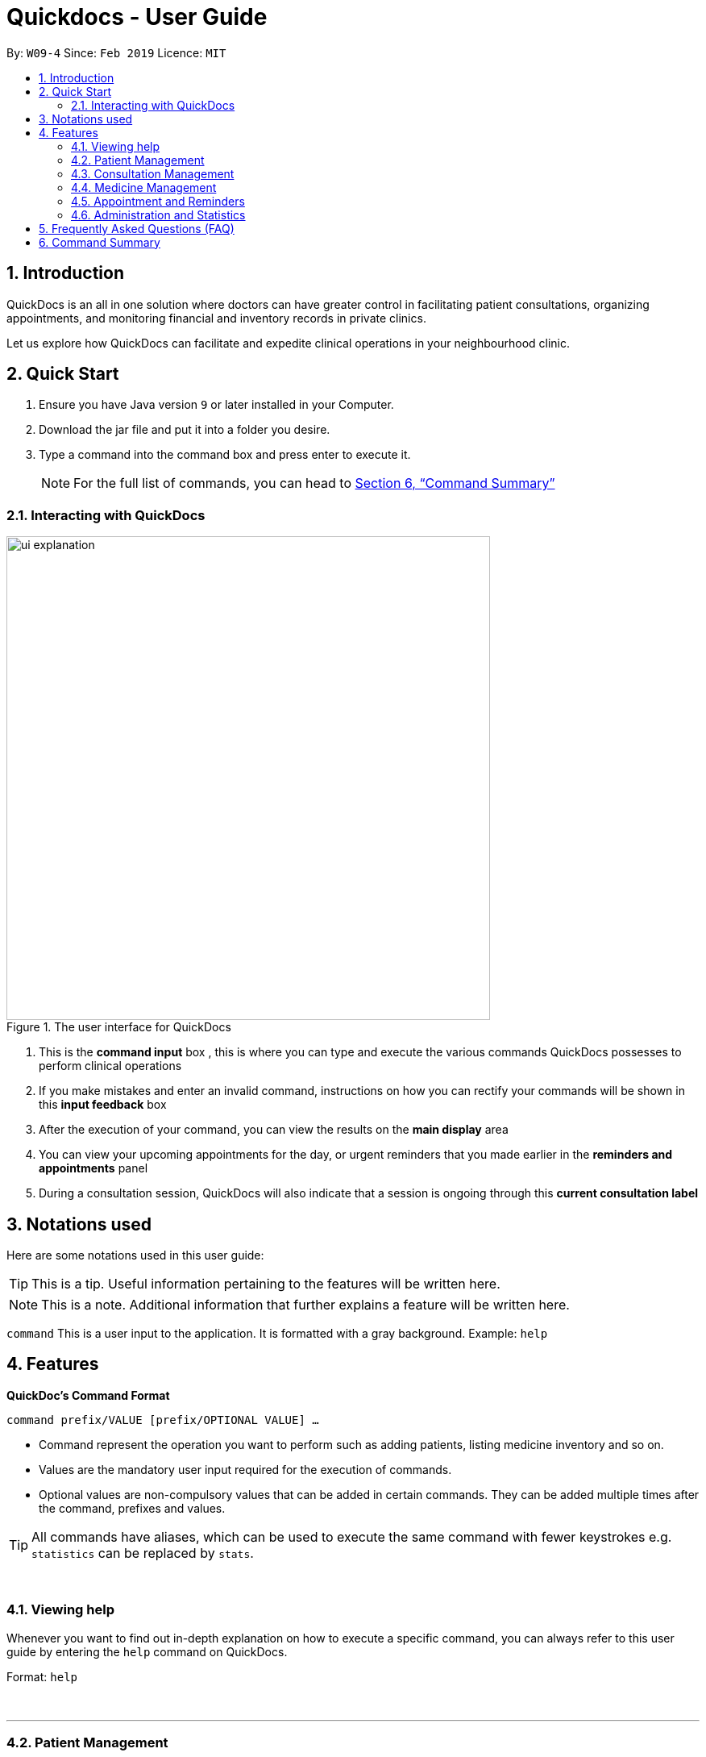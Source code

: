 ﻿= Quickdocs - User Guide
:site-section: UserGuide
:toc:
:toc-title:
:toc-placement: preamble
:sectnums:
:imagesDir: images
:stylesDir: stylesheets
:xrefstyle: full
:experimental:
ifdef::env-github[]
:tip-caption: :bulb:
:note-caption: :information_source:
endif::[]
:repoURL: https://github.com/CS2103-AY1819S2-W09-4/main/tree/master

By: `W09-4`      Since: `Feb 2019`      Licence: `MIT`

== Introduction

QuickDocs is an all in one solution where doctors can have greater control in facilitating patient consultations, organizing appointments, and monitoring financial and inventory records in private clinics.

Let us explore how QuickDocs can facilitate and expedite clinical operations in your neighbourhood clinic.

== Quick Start

.  Ensure you have Java version `9` or later installed in your Computer.
.  Download the jar file and put it into a folder you desire.
.  Type a command into the command box and press enter to execute it.
[NOTE]
For the full list of commands, you can head to <<Command Summary>>

=== Interacting with QuickDocs

.The user interface for QuickDocs
image::ui_explanation.png[width="600"]

.   This is the *command input* box , this is where you can type and execute the various commands
QuickDocs possesses to perform clinical operations
.   If you make mistakes and enter an invalid command, instructions on how you can rectify your commands
will be shown in this *input feedback* box
.   After the execution of your command, you can view the results on the *main display* area
.   You can view your upcoming appointments for the day, or urgent reminders that you made earlier in the
*reminders and appointments* panel
.   During a consultation session, QuickDocs will also indicate that a session is ongoing through
this *current consultation label*


[[Notation]]
== Notations used

Here are some notations used in this user guide:

[TIP]
This is a tip. Useful information pertaining to the features will be written here.
[NOTE]
This is a note. Additional information that further explains a feature will be written here. +

`command` This is a user input to the application. It is formatted with a gray background. Example: `help`

[[Features]]
== Features
*QuickDoc's Command Format* +

`command prefix/VALUE [prefix/OPTIONAL VALUE] ...`

//* Commands are in lowercase, you can view all of them using the help command.
* Command represent the operation you want to perform such as adding patients, listing medicine inventory and so on.
* Values are the mandatory user input required for the execution of commands.
* Optional values are non-compulsory values that can be added in certain commands. They can be added multiple times after the command, prefixes and values.

[TIP]
All commands have aliases, which can be used to execute the same command with fewer keystrokes e.g. `statistics` can be replaced by `stats`.

{nbsp} +

[[help,Help]]
=== Viewing help

Whenever you want to find out in-depth explanation on how to execute a specific command, you can always refer to this
user guide by entering the `help` command on QuickDocs.

Format: `help`

{nbsp} +

'''

=== Patient Management
The Patient Management module features commands involving the registration, update, searching
and removal of patient records in QuickDocs.

Using just a few keystrokes, you can manage your patient records in a more organized and efficient manner.

'''

[[addpat, Add patient]]
==== Adding patient: `addpat`

You can register new patients and start storing their records in QuickDocs using the `addpat` command.

Patient details that can be stored include: name, NRIC, email, address, gender, date of birth, contact number.

[TIP]
You can add a tag to a patient to indicate his or her long term illnesses. You can add multiple tags to the patient to ease searching. +

{sp}+

*Format:* `addpat n/NAME r/NRIC e/EMAIL a/ADDRESS g/GENDER d/DATE OF BIRTH c/CONTACT  [t/tag]...` +

*Alias{nbsp}{nbsp}{nbsp}{nbsp}:* `ap`
[TIP]
The order of input does not matter as long as all the necessary fields are captured. +

{sp}+

*Examples:*

* `addpat n/Gary Goh r/S7332803I g/M d/1973-04-01 a/20 Upper Changi Road c/92347654 e/ggoh@gmail.com t/highbloodpressure t/diabetes`

* `addpat n/Chan Mei Hua r/S8865281I d/1998-05-09 g/F c/92341221 a/2 Simei Street e/cmh@gmail.com`

{sp}+
*Result:*

After entering the `addpat` command, QuickDocs will show the details of the recently added patient on the
main display as demonstrated in the diagram below:

.The main display after addpat command
image::ap_after.png[width="600"]

'''

[[editpat, Edit patient]]
==== Editing patient : `editpat`

If you made a mistake when registering a patient, fret not! You can always make changes to the patient record with the `editpat` command.
All the fields in the record can be edited, including the NRIC and tags.

[NOTE]
The tags entered during an edit patient command will override all the tags a patient record currently possess.

{sp} +
*Format:* `editpat NRIC [n/NAME] [a/Address] [r/NRIC] …` +

*Alias{nbsp}{nbsp}{nbsp}{nbsp}:* `ep` +

[NOTE]
The first NRIC to specify the record does not require a prefix. +
The prefixes used for the `editpat command` is the same as the ones used in the <<addpat>> section. +

{sp} +

*Example:* +

* `editpat S7332803I n/Gary Doh e/gdoh@gmail.com`  +
This changes the email and name of the patient with NRIC: S7332803I to Gary Doh and gdoh@gmail.com respectively.

{sp} +
*Result:* +

After the `editpat` is performed, you can view the changes made to the patient record in the main display.

.Result of an edit command, on a patient's name and email
image::ep_after.png[width="600"]

{sp} +
Since every citizen, permanent residents or foreigners in Singapore have their unique NRIC / FIN numbers, duplicate NRIC are not
allowed in QuickDocs.

When you edit a patient's NRIC/FIN and there is an existing patient with that NRIC, the current edit
will not be executed. You will also be notified of the detection of duplicated NRIC entries through the input feedback box,
in the manner shown in the following picture.

.Error message shown when QuickDocs detected a duplicate NRIC in the patient records
image::ep_conflict.png[width="600"]

'''

[[listpat, List patients]]
==== List patient details : `listpat`

To view a patient's detail, you can use the `listpat` command. You can search and filter patient records
by their names, NRIC and even their tags.

* QuickDocs only support one filter per search currently.
* If more than one filter is entered (i.e. `listpat n/NAME r/NRIC`, only the first search criteria will be used
(in this case, name)

For example, if you want to check the patient's NRIC, you can always turn to `listpat` to help narrow down your search.
Entering listpat with `r/S92` and QuickDocs will present you with patient records whose NRIC starts with S92.

* You can similarly filter down your search using tags or parts of a patient name in the same manner.
* A specific patient's record can be displayed by calling `listpat` with the full name or full nric

[NOTE]
Each patient record stored within QuickDocs have a record number, known as an *INDEX*. The
Index can also be used to narrow down patient searches to a single record.

{sp} +
*Format:* `listpat [PREFIX / KEYWORD] …` +

*Alias{nbsp}{nbsp}{nbsp}{nbsp}:* `lp` +

{sp} +

*Examples and Results:*

* `listpat` +

If no keywords are entered, `listpat` will simply display the first 50 patients record stored.

.executing the listpat command without any matching criteria
image::lp_noargs.png[width="600"]

{sp} +
* `listpat n/P` +

Suppose you want to find a patient record whose name starts with "P", you can use `listpat` along
with a sequence of characters to search for the specific patient record you are interested in.

.Listing patients with matching name
image::lp_name_after.png[width="600"]

{sp} +
* `listpat r/S92` +

You can narrow down your patient search by providing a NRIC sequence as well. For example,
in the figure below, you can retrieve all the patients whose NRIC starts with "S92".

.Listing patients with matching NRIC
image::lp_nric_after.png[width="600"]

{sp} +
After narrowing down your search, you will be able to use the specific NRIC number of a particular patient to view the in-depth
patient particulars.

.Showing specific patient's record using the full NRIC
image::lp_nric_specific.png[width="600"]

{sp} +
* `listpat t/diabetes` +

The tags you assigned to each patient can also be used to expedite the `listpat` command. For example, diabetic patients can be
listed using the `listpat` command along with "t/diabetes" value.'

[NOTE]
Tags specified for the search must be full sequences (i.e. Diabetes, highbloodpressure/, etc). QuickDocs do not
permit partial tag search as of v1.4.

.Listing patients by specific tag
image::lp_tag_after.png[width="600"]

{sp} +
* `listpat 5`

Did you notice that when QuickDocs display multiple patient records during filtering, each record starts with
a number? This is the index of the patient record, indicating the position the record is stored within QuickDoc's patient record storage.

You can make use of the index number to view specific patient records as well.

.Patient search using record index
image::lp_index.png[width="600"]

'''

[[deletepat, Delete patient]]
==== Deleting patient `deletepat`

When a patient is no longer visiting your clinic (i.e. moved residency), you can choose to remove their details from QuickDocs.

{sp} +
*Format:* `deletepat r/NRIC` +

*Alias{nbsp}{nbsp}{nbsp}{nbsp}:* `dp` +

{sp} +

*Example:* `deletepat r/S7338031I`

{sp} +
*Result:*

By specifying the NRIC along with the `deletepat` command, you will delete the patient with that specific NRIC. If you have difficulty finding the specific NRIC, you can refer to the <<listpat>> command section to help you retrieve the patient's NRIC.

.Deleting patient records using the specific NRIC
image::dp_after.png[width="600"]

{nbsp} +

'''



=== Consultation Management

With QuickDocs, you no longer need to navigate to different menus just to record symptoms of the patient's illness, or assigning medicine to tackle
the patient's current condition.

Using the Consultation Management module, you can now handle the prescription and diagnosis stages of each consultation session
in one go.

''''

[[consult, Start consultation]]
==== Start consultation: `consult`

After a patient is registered, whenever he or she visits your clinic, you can start recording the diagnosis and medicine prescribed by starting a
consultation session on QuickDocs.

Consultation is started after the NRIC of the patient is provided, you can revisit the <<listpat>> section to help identify the NRIC
of specific patients +

[NOTE]
QuickDocs only permit one ongoing consultation session at any given time. The
<<diagnose>> and <<prescribe>> steps must be completed before a consultation can end. Otherwise
you can always use the <<abort>> command to exit an ongoing session without saving any details recorded.

{sp} +
*Format:* `consult r/NRIC` +

*Alias{nbsp}{nbsp}{nbsp}{nbsp}:* `c` +

{sp} +

*Example:*

* `consult r/S9876542C` +

*Result:*

Once you started a consultation session for the patient, a message will be displayed on the main display area to indicate that the consultation session
have started for the current patient.

.Starting a consultation session on QuickDocs
image::consult_after.png[width="600"]

{sp}+
A text indicating that the consultation session have started for the particular patient will also
appear at the bottom right corner of QuickDocs, so that you will be aware that a current consultation session is ongoing even after
subsequent commands.

{sp}+
[NOTE]
While a consultation session is ongoing, It does not mean that you are limited to just entering the consultation commands. You can still enter command that are not within the consultation module (i.e.
 listing patients, checking the medicine inventory, etc).


'''

[[diagnose, Diagnose patient]]
==== Diagnosing a patient: `diagnose`

After the consultation session has began, you can start recording the patient's ailments. The various symptoms the patients have can be recorded down,
along with the final assessment of the illness the patient is currently having.

To complete the diagnosis, the record must have one assessment and at least one symptom.

[NOTE]
This command requires you to have a consultation session already active. See: <<consult>>.

{sp}+
*Format:* `diagnose s/SYMPTOM [s/SYMPTOM] ... a/ASSESSMENT` +

*Alias{nbsp}{nbsp}{nbsp}{nbsp}:* `d` +

{sp}+

*Example:*

* `diagnose s/runny nose s/sore throat s/phlegmy cough a/influenza` +

The order of symptoms and assessment does not matter here. You record as many symptoms per diagnosis.

{sp} +
*Results:*

After entering the command, QuickDocs will show the symptoms and assessment recorded on the main display as demonstrated
in the following diagram.

.Result of the diagnose command
image::diagnose_after.png[width="600"]

{sp} +
If you made a mistake when entering the diagnosis, you can always rectify it by re-entering the `diagnose` command with the correct
symptoms and assessment. This will replace the current erroneous diagnosis with the one you have just entered.

.Editing the diagnosis
image::diagnose_edit_after.png[width="600"]

{sp}+
[TIP]
Whenever you make a mistake entering a command, you can always press the UP and DOWN buttons on your keyboard to cycle through the past
commands you have entered into QuickDocs. This allow you to easily navigate to the erroneous command you have entered, make changes and then re-enter
the command again to rectify your errors.

'''

[[prescribe, Prescribe medicine]]
==== Prescribing medicine for a patient: `prescribe`

After you are done recording the symptoms and assessing the illness of the patient, you can start prescribing medicine to your patient.

For each medicine prescribed, the quantity must be specified. Like the <<diagnose>> command, you can always reenter the command to override
the current prescription should there be any errors made.

A minimum of one medicine and one quantity is required to record a prescription entry. The order of quantity entered corresponds to the order of the medicine entered. +

[NOTE]
This command requires you to have a consultation session already active. See: <<consult>>.

[NOTE]
The medicine to be prescribed must be present in the inventory and its quantity must be sufficient for
the assignment during the presciption stage. +
Check out the <<addmed>> section for information on adding medicine to the inventory,
and <<listmed>> section on the steps to check a medicine's amount.

{sp} +
*Format:* `prescribe m/MEDICINE [m/MEDICINE] ... q/QUANTITY [q/QUANTITY]` +
or{nbsp}{nbsp}{nbsp}{nbsp}{nbsp}{nbsp}{nbsp}{nbsp} *:* `prescribe m/MEDICINE q/QUANTITY [m/MEDICINE] [q/QUANTITY] ...` +

*Alias{nbsp}{nbsp}{nbsp}{nbsp}:* `p` +

{sp} +

*Example:*

* `prescribe m/penicillin q/1 m/Afrin spray q/1 m/ibuprofen q/2` +
   Prescription now consist of 1 unit of penicillin, 1 unit of afrin spray and 2 units of ibuprofen.

* `prescribe m/penicillin m/Afrin spray m/ibuprofen q/1 q/1 q/2` +
   Same as above example, quantity ordered based on medicine order.

{sp} +
*Results:*

After the medicine-quantity pairings are entered, the prescription to address the patient's current condition will be displayed on the main display area of QuickDocs. Changes can still be made to the prescription as long as the consultation session is still ongoing.

.Prescribing medicines to tackle the patient's current conditions
image::prescription_after.png[width="600"]

'''

[[endconsult, End consultation]]
==== End consultation: `endconsult`

Once the diagnosis and prescription are finalized, you can end the consultation with a simple `endconsult` command.
No further changes to the diagnosis and prescription details can be made after this point.

{sp} +
*Format:* `endconsult` +

*Alias{nbsp}{nbsp}{nbsp}{nbsp}:* `ec`

{sp} +
*Result:*

Once you entered the `endconsult` command, a message to indicate the end of the consultation session is also shown on the main display area.
The label for the ongoing consultation session is also removed after the command is entered.

Most importantly, the consultation record (diagnosis and prescription) is now stored.

.Results of an endconsult command
image::endconsult.png[width="600"]

'''

[[abort, Abort consultation]]
==== Aborting a consultation session: `abort`

If you started a consultation session by mistake, or the patient does not seemed to require a consultation,
you can always abort the consultation session without providing the diagnosis and prescription details.

{sp} +
*Format:* `abort` +

*Alias{nbsp}{nbsp}{nbsp}{nbsp}:* `ab`

{sp} +
*Result:*

When you enter the `abort` command, a message is also shown on the main display area to indicate that the current session is aborted.
The label for the ongoing consultation session is also removed.

.Results of an abort command
image::abortconsult.PNG[width="600"]

'''

[[listconsult, List consultations]]
==== List consultation: `listconsult`

Whenever you want to revisit a specific consultation record, you can filter it down by the patient before narrowing it down
to the specific session.

You can use QuickDocs to list out all the past consultation sessions of a single patient by first specifying his or her NRIC,
and then view the consultation details by passing in the session's index. +

{sp} +
*Format:* `listconsult INDEX` +
or{nbsp}{nbsp}{nbsp}{nbsp}{nbsp}{nbsp}{nbsp}{nbsp} *:* `listconsult r/NRIC` +

*Alias{nbsp}{nbsp}{nbsp}{nbsp}:* `lc` +

{sp} +

*Examples and Results:*

* `listconsult r/S9876542C` +

Specifying the NRIC after the `listconsult` command will display a list of consultation records belonging to
the patient with the specified NRIC.

Note that the indexes are prepended on each of the past consultation records listed.

.Displaying past visits of a particular patient
image::listconsult_after.png[width="600"]

{sp}+

* `listconsult 1` +

image::listconsult_index.png[align="center" width="600"]

You can then call `listconsult` again with the consultation record's index to view the specific consultation session details. QuickDocs will display the time of the consultation, and also the diagnosis and prescription given to the patient.

.Revisiting a specific consultation session
image::listconsult_index.png[width="600"]

{nbsp} +

'''

=== Medicine Management
You can manage your medicine storage all by your wishes! QuickDocs allows you to organise your medicines in a directory format much like the folders in Windows OS! +

You can design and name your directories by functionalities, pricing, classifications or anything in your mind! +

Initially, the medicine storage only contains one root directory named as "root" by default. All the rest is then up to you to decide!

[TIP]
Through QuickDocs, you could place the same medicine under different directories. For example, medicine paracetamol could be placed under "fever" and "headache" simultaneously. +
[TIP]
Following the same logic, you may not be able to store two different medicine with the same name in QuickDocs. All instances of medicine with the same name will refer to the same medicine.

- - -

==== Suggestion mode in command typing

In QuickDocs, as medicines are stored in directories format, you will need to key in the path to your interested directory/medicine from time to time. +

For your convenience, QuickDocs actually provides a quick cut to key in these paths so that you do not need to type in every character by yourself! +

As long as you are typing a command in medicine module and you have typed the name of the first parent directory followed by a `\` character, the suggestion mode is automatically turn on! +

So what is suggestions mode? Why is that useful? The following example will illustrate the convenience it brings to you.

* Suppose you have a directory 'Flu' under directory 'General' under directory 'Internal' under the root directory 'root' as illustrated below:

[[suggestion_ug1]]
.Display of detailed information
image::suggestion_ug1.png[width='800']

* Now you want to type this command `listmed root\Internal\General\Flu` , which is a command to see detailed information about that directory, from scratch.

* What you can do is to first type `listmed root\` to trigger the suggestion mode.

.To trigger the suggestion mode
image::suggestion_ug2.png[width='800']

* You can then press the page-down key to iterate through all subdirectories under 'root'. The input box will automatically be filled for you.

.After pressing Page Down once
image::suggestion_ug3.png[width='800']

* In this example, you can arrive at `listmed root\Internal` in just two Page Down keys.

.After pressing Page Down twice
image::suggestion_ug4.png[width='800']

* Doing this recursively at every stage, you can quickly arrive at the desired `listmed root\Internal\General\Flu`.

* Suppose now you want to view the detailed information about a medicine called 'guaifenesin' under directory 'Flu'. You entered `listmed root\Internal\General\Flu\guai` only to realize that you forget the spelling of guaifenesin.

* Do not worry! You can press page-up / page-down as well. Page up will bring you to the last valid sub-directory / medicine name as compared to your input according to alphabetic order. Page down will bring you to the next valid input.

.Before pressing Page Up / Page Down
image::suggestion_ug5.png[width='800']

.After pressiong Page Up, brings you to the last valid medicine: diphenhydramine
image::suggestion_ug6.png[width='800']

.After pressing Page Down, brings you to your desired : guaifenesin
image::suggestion_ug7.png[width='800']

In short, instead of typing out every characters, you can iterate through your directories fast and easy when typing commands using the page-up and page-down keys!

[NOTE]
In QuickDocs, names of directories and medicines are case-insensitive. So what appears in the suggestions may be in different cases from the actual name, but they will work the same.

- - -

[[adddirec, Add directory]]
==== Add new directory into storage: `adddirec`

By providing the path pointing to a specific directory, you can add a new directory under that directory. +

The new directory will be an empty directory whose name is up to you to decide.

[NOTE]
The new directory's name should not contain white spaces or "\" characters.

{sp} +
*Format:* `adddirec [PATH OF THE PARENT DIRECORY] [NAME OF NEW DIRECTORY]` +

*Alias{nbsp}{nbsp}{nbsp}{nbsp}:* `ad`

{sp} +

*Example:* +

* `adddirec root fever` followed by `adddirec root\fever oral` +

*Result:* +

These commands add a new directory called fever to root, and then add another new directory called oral under fever. +

There will be success messages confirming every successful addition of directories. +

[[adddirec_after]]
.Result of sample add directory command
image::adddirec_after.png[width="600"]

- - -

[[addmed, Add medicine]]
==== Add medicine into storage: `addmed`

Through this command, you can either add a new medicine into the storage, or to place an existing medicine under another directory. +

{sp} +

You can add a new medicine by specifying where it should go to, its initial quantity and its price +

*Format:* `addmed [PATH OF DIRECTORY TO ADD TO] [MEDICINE_NAME] [q/QUANTITY] [p/PRICE]` +

*Alias{nbsp}{nbsp}{nbsp}{nbsp}:* `am`

[NOTE]
Directories and medicines under the same directory are now allowed to share the same name (case-insensitive).

{sp} +

*Example:* +

`addmed root\fever paracetamol q/50 p/9.99`

*Result:* +

After you enter the command, if it is executed successfully, a confirmation message will appear.

[[addmed_newmedicien_after]]
.Sucess message of sample addmed command
image::addmed_newmedicien_after.png[align="center" width="600"]

{sp} +

[NOTE]
If you entered a medicine name that already exists in the storage in this format, a error message will pop up. +

[[addmed_newMedicine_existing]]
.Error message of adding an existing medicine in wrong format
image::addmed_newMedicine_existing.png[width="600"]

{sp} +

You can also place an existing medicine into a directory. +

*Format:* `addmed [PATH] [MEDICINE_NAME]`

{sp} +

*Example:* +

`addmed root\headache paracetamol` +

Assuming there already exists a medicine called paracetamol in the storage, you can place this medicine under root\headache via this command. +

*Result:* +

After you enter the command, if it is executed successfully, a confirmation message showing the detailed information of that medicine will appear.

[[addmed_existing]]
.Success message of sample addmed command
image::addmed_existing.png[align="center" width="600"]

{sp} +

[NOTE]
If you entered a medicine name that has not existed in the storage in this format, an error message will pop up.


[[addmed_existing_nonExisting]]
.Error message for adding new medicine in wrong format
image::addmed_existing_nonExisting.png[align="center" width="600"]

In this case, no medicine called aspirin has yet existed in the storage.

- - -

[[listmed, List medicines]]
==== List medicine storage: `listmed`

Whenever you want to see what is inside your medicine storage, you can always use this command to view the detailed information about any directory or medicine through this command. +


{sp} +

*Format:* `listmed [PATH]`

*Alias{nbsp}{nbsp}{nbsp}{nbsp}:* `lm`

{sp} +

*Example:* +

`listmed root\fever`

*Result:* +

You will be able to view a detailed description of all the medicines and directories under root\fever.

[[listmed_after]]
.Response for a sample listmed command viewing a directory
image::listmed_after.png[align="center" width="600"]

{sp} +

*Example:* +

`listmed root\fever\paracetamol`

*Result:* +

You will be displayed a detailed description of medicine paracetamol which is placed under root\fever.

[[listmed_med_after]]
.Response for a sample listmed command viewing a medicine
image::listmed_med_after.png[align="center" width="600"]

- - -

[[alarm, Set alert threshold for medicine]]
==== Setting automatic notification for low stock: `alarm`

To further ease your management of the clinic, QuickDocs could automatically alert you should any of your medicine is running low in storage! +

All you need to do is to set an alarm level for the medicine you are concerned with. +

[TIP]
In addition, QuickDocs can make your life even easier! You can set an alarm level for a directory so that every medicine placed under that directory and all its sub-directories will immediately have that alarm level.

{sp} +

*Format:* `alarm [PATH OF DIRECTORY OR MEDICINE]` +

{sp} +

*Example:*

`alarm root\fever 60`

{sp} +

*Result:*

As the path points to a medicine, the sample command set the alarm level for aspirin to 60. +

As the storage only has 50 units of aspirin, a reminder is shown on the right.

[[alarm_medicine_after]]
.Response for the sample alarm command
image::alarm_medicine_after.png[width='600]

{sp} +

*Example:*

`alarm root\high_blood_pressure\aspirin`

*Result:*

As the path points to a directory, the sample command set the alarm level for all medicine under "fever" directory and all its subdirectories to 60. +

As the medicine paracetamol under "fever" has only 50 units, which is below the limit, a reminder is shown on the right.

[[alarm_directory_after]]
.Responses for the sample alarm command
image::alarm_directory_after.png[width='600']

- - -

[[buymed, Buying a medicine]]
==== Recording purchases of medicine: `buymed`

As a doctor running your own clinic, you will certainly purchase medicine from time to time to keep your medicine storage updated. +

This command allows you to record every purchase you made in the simplest way! +

[TIP]
You can access the medicine via two ways. You can either provide the full path to the medicine, or provide the name of medicine only.

*Format:* `buymed [MEDICINE_NAME] [AMOUNT] [UNIT_COST]` +
or{nbsp}{nbsp}{nbsp}{nbsp}{nbsp}{nbsp}{nbsp}{nbsp} *:* `buymed [PATH_OF_MEDICINE] [AMOUNT] [UNIT_COST]`

*Alias{nbsp}{nbsp}{nbsp}{nbsp}:* `bm`

{sp} +

*Example:*

`buymed aspirin 20 4.3` +

*Result:*

Using this command, you update the amount of aspirin in the storage form 34 to 54. +

As the amount of aspirin now exceed the minimum threshold set, which is 50, the reminder for low storage automatically disappears. +

The following figures illustrates the states of QuickDocs before and after you executing that command.

[[buymed_before]]
.The state before purchasing medicine
image::buymed_before.png[width='600']

{sp} +

[[buymed_after]]
.The state after purchasing medicine. Note that the reminder is gone.
image::buymed_after.png[width='600']

{sp} +

[NOTE]
To make your life easier, QuickDocs automatically records every purchase you made via this command so that you can check your clinic's statistics any time.

- - -

[[setprice, set price for a medicine]]
==== Setting Price for a medicine: `setprice`

Through QuickDocs, you have hundred percent freedom to set the price of your medicine via this simple command! +

The price you set will be used in your prescriptions.

[TIP]
Similar to buymed command, you can either provide the full path to your interested medicine or the name of it only.

*Format:* `setprice [PATH_OF_MEDICINE] [PRICE]` +
or{nbsp}{nbsp}{nbsp}{nbsp}{nbsp}{nbsp}{nbsp}{nbsp} *:* `setprice [NAME_OF_MEDICINE] [PRICE]`

*Alias{nbsp}{nbsp}{nbsp}{nbsp}:* `sp`

{sp} +

*Example:*

`setprice aspirin 10.50`

*Result:*

This command sets the unit price of aspirin to $10.50. You will then have no need to key in the price during each prescription, this price will automatically be used.

[[setprice_after]]
.Response for the sample setprice command
image::setprice_after.png[width='600']

- - -

==== View the detailed information about any medicine: [coming in V2.0]
Using external APIs, the users could view more detailed information about any medicine.

'''
=== Appointment and Reminders
The appointment and reminder modules give you more control over your busy schedule, featuring commands such as adding, removing,
and searching appointments and reminders. There is also a command to list out all free appointment timings to help you choose
your appointment timings more wisely.

You will never forget about any tasks or appointments again! +

'''
[[addapp, Add appointment]]
==== Adding appointments: `addapp`
After a consultation session, you may want to schedule a follow-up appointment with your patient. You can use `addapp`
to create an appointment with an existing patient in QuickDocs to add to your schedule.

[TIP]
The `<<fa>>` command may be useful for you to first list out all free appointment timings for a given range of dates
before choosing an appropriate appointment timing.

[NOTE]
To ensure that you do not forget about about any future appointments, QuickDocs will automatically create a reminder for
the added appointment. You may not notice this reminder as it will only appear on your reminder sidebar closer to the date
of the actual appointment (on the week of the appointment date)!

{sp} +
*Format:* `addapp r/NRIC d/DATE s/START e/END c/COMMENT` +

*Alias{nbsp}{nbsp}{nbsp}{nbsp}:* `aa` +

[NOTE]
The format for a valid date is strictly YYYY-MM-DD (including the dashes) and a valid time is strictly HH:MM (including the colon).
If unsure, you can refer to the example below.

{sp} +
*Example and results:*

* `addapp r/S9534567B d/2019-07-23 s/16:00 e/17:00 c/Weekly checkup` +

This adds an appointment allocated to the patient with NRIC S9534567B, on 23rd July 2019, from 4pm to 5pm. You can
include any comments or notes you want to this appointment, which is 'Weekly checkup' in this case.

If the addition of the appointment was successful, QuickDocs will show the details of the added appointment on the
main display as demonstrated in the diagram below:

.The main display after adding an appointment
image::addapp_success.PNG[width="600"]

{sp} +

The addition of the appointment could have failed as there is a conflict in timing with another existing appointment.
QuickDocs will display a message in the input feedback box notifying you of this error, as demonstrated in the diagram below.

.Adding an appointment that has conflicting timing with an existing appointment
image::addapp_time_clash.PNG[width="600"]
{sp} +


Another reason for failing to add an appointment could be due to the appointment timing being outside of office hours
which is from 9am to 6pm. QuickDocs will remind you of this error, as demonstrated in the diagram below:

.Adding an appointment that is not within the office hours, from 9am to 6pm
image::addapp_office_hours.Png[width="600"]

'''
[[listapp, List appointments]]
==== Listing appointments: `listapp`
[[la, listapp]]
You can list all past and future appointments that you have added using the `listapp` command. The appointments will be ordered and
listed, with the earliest appointment at the top and the latest at the bottom. You can filter the appointments
you want to see either by specifying a format and a date, or by specifying an existing patient's NRIC.

{sp} +
*Format:* `listapp f/FORMAT d/DATE` +
or{nbsp}{nbsp}{nbsp}{nbsp}{nbsp}{nbsp}{nbsp}{nbsp} *:* `listapp r/NRIC` +

*Alias{nbsp}{nbsp}{nbsp}{nbsp}:* `la` +

[NOTE]
The only valid keywords for `FORMAT` are `day`, `week`, or `month`.

{sp} +
*Examples:*

* `listapp` +

By default, `listapp` will list all appointments scheduled in the current week if there are no keywords provided. +
{sp} +

* `listapp f/day d/2019-07-23` +

Lists all appointments scheduled on 23rd July 2019.+
{sp} +

* `listapp f/week d/2019-07-23` +

Lists all appointments scheduled on the given week of 23rd July 2019, which is from 22nd to 28th July. A week starts on a
Monday and ends on a Sunday.
{sp} +

* `listapp f/month d/2019-07-23` +

Lists all appointments scheduled in the month of the given date, July 2019. +delee
{sp} +

* `listapp r/S9123456A` +

Lists all appointments allocated to the patient with NRIC S9123456A, if this patient is registered in QuickDocs. +
{sp} +

*Result:*

The filtered appointments will be ordered by time and listed on the main display of QuickDocs, as demonstrated in the diagram below:

.Listing appointments scheduled on the week of 23rd July 2019.
image::listapp_week.PNG[width="600"]

'''
[[deleteapp, Delete appointment]]
==== Deleting appointments: `deleteapp`
If the patient would like to change the appointment date, or if there is a mistake in the appointment details, you can
delete the existing scheduled appointment with `deleteapp` and then create a new appointment.

[NOTE]
Deletion of an appointment is final!

[NOTE]
QuickDocs will automatically delete the corresponding reminder created for the deleted appointment, if it still exists,
so you don't have to worry about any discrepancies with your sidebar!

{sp} +
*Format:* `deleteapp d/DATE s/START` +

*Alias{nbsp}{nbsp}{nbsp}{nbsp}:* `da` +

[NOTE]
Since there cannot be any overlapping appointment timings, you are able to uniquely identify any appointment with
just the appointment date and start time.

{sp} +
*Example and results*:

* `deleteapp d/2019-07-23 s/16:00` +

This command will delete the appointment created on 23rd July 2019 with a start time of 4pm, if it exists. If successful,
QuickDocs will display the details of the deleted appointment on the main display, as demonstrated in the diagram below:

.Deleting an existing appointment in QuickDocs successfully
image::deleteapp_success.PNG[width="600"]
{sp} +

If the given appointment was not found, QuickDocs will display an error message on the input feedback display,
as demonstrated in the diagram below. Use the `<<la>>` command to find existing appointments for a given date!

.Deleting a non-existent appointment in QuickDocs
image::deleteapp_failure.PNG[width="600"]

'''
[[freeapp, List free appointment slots]]
==== List free appointment slots: `freeapp`
[[fa, freeapp]]
Unsure of what appointment timings are available in your schedule? Instead of using `<<la>>` to display all existing
appointments, use `freeapp` instead to display a more intuitive list of free appointment slots -
QuickDocs does the thinking for you!

The free appointment slots will be ordered and listed, with the earliest appointment at the top and the latest at the bottom.
You can filter the free slots you want to see by specifying a format and a date.

{sp} +
*Format:* `freeapp f/FORMAT d/DATE` +

*Alias{nbsp}{nbsp}{nbsp}{nbsp}:* `fa` +

[NOTE]
Similarly to `<<la>>`, the only valid keywords for `FORMAT` are `day`, `week`, or `month`.

{sp} +
*Examples:* +

* `freeapp` +

By default, `freeapp` will list all free appointment slots in the current week if there are no keywords provided. +
{sp} +

* `freeapp f/day d/2019-07-23` +

Lists all free appointment slots on 23rd July 2019.+
{sp} +

* `freeapp f/week d/2019-07-23` +

Lists all free appointment slots on the given week of 23rd July 2019, which is from 22nd to 28th July. A week starts on a
Monday and ends on a Sunday.
{sp} +

* `freeapp f/month d/2019-07-23` +

Lists all free appointment slots in the month of the given date, July 2019. +
{sp} +

*Result:* +

The free appointment slots will be ordered by time and listed on the main display of QuickDocs, as demonstrated in the diagram below:

.Listing free appointment slots on the week of 23rd July 2019.
image::freeapp_success.PNG[width="600"]

'''
[[addrem, Add reminder]]
==== Adding reminders: `addrem`
Need to take note of a task to do in the future? You can create a reminder for an event or task with `addrem`,
and the reminder will show up on your sidebar closer to the date of the event (the week of the reminder date).
Never forget about your to-dos ever again!

{sp} +
*Format:* `addrem t/TITLE d/DATE s/START [e/END] [c/COMMENT]` +

*Alias{nbsp}{nbsp}{nbsp}{nbsp}:* `ar` +

[NOTE]
`END` and `COMMENT` are optional fields for a reminder.

{sp} +
*Example:*

* `addrem t/Check financial records d/2019-07-31 s/18:00 e/18:30 c/Monthly check` +

This command will create a reminder to 'check financial records' which is a 'monthly check', on 31st July 2019
from 6pm to 6:30pm.
{sp} +

*Result:*

If the addition of the reminder was successful, QuickDocs will show the details of the added reminder on the
main display as demonstrated in the diagram below:

.The main display after adding a reminder
image::addrem_success.PNG[width="600"]

'''
[[listrem, List reminders]]
==== Listing reminders: `listrem`
To view your past or future reminders on the sidebar, you can do so using the `listrem` command.
The reminders will be ordered and listed, with the earliest reminder at the top and the latest at the bottom.
You can filter the reminders you want to see by specifying a format and a date.

[NOTE]
On startup, QuickDocs will display the reminders for the current week on the sidebar.

{sp} +
*Format:* `listrem f/FORMAT d/DATE` +

*Alias{nbsp}{nbsp}{nbsp}{nbsp}:* `lr` +

{sp} +
*Examples:*

* `listrem` +

By default, `listrem` will list all reminders in the current week if there are no keywords provided. +
{sp} +

* `listrem f/day d/2019-07-31` +

Lists all reminders on 31st July 2019.+
{sp} +

* `listrem f/week d/2019-07-31` +

Lists all reminders on the given week of 31st July 2019, which is from 29th July to 4th August. A week starts on a
Monday and ends on a Sunday.
{sp} +

* `listrem f/month d/2019-07-31` +

Lists all reminders in the month of the given date, July 2019. +
{sp} +

*Result:*

The filtered reminders will be ordered by time and listed on the main display of QuickDocs, as demonstrated in the diagram below:

.Listing reminders scheduled on the week of 31st July 2019.
image::listrem_week.PNG[width="600"]

'''
[[deleterem, Delete reminder]]
==== Deleting reminders: `deleterem`
If you would like to clear out your reminder sidebar after completing a task, you can do so using the `deleterem` command.
You might have noticed that the reminders on the sidebar are identified with an index, which you will use to specify the
reminder to be deleted.

[NOTE]
Deletion of a reminder is final!

{sp} +
*Format:* `deleterem INDEX` +

*Alias{nbsp}{nbsp}{nbsp}{nbsp}:* `dr` +

{sp} +
*Example and results:*

* `deleterem 3` +

This command will delete the third reminder listed on the sidebar, if it exists. If successful, QuickDocs will display
the details of the deleted reminder on the main display, as demonstrated in the diagram below:

.Deleting an existing reminder in QuickDocs successfully
image::deleterem_success.PNG[width="600"]

{sp} +

If the given `INDEX` is not present in the sidebar, QuickDocs will display an error message on the input feedback display,
as demonstrated in the diagram below.

.Invalid index provided to deleterem
image::deleterem_failure.PNG[width="600"]

'''
[[ntime, Set time before a reminder for notification to appear]]
==== Timing of notification: `ntime` [coming in v2.0]
Did you know that QuickDocs displays a pop-up notification for you when a reminder is approaching?
You can adjust how long before the actual reminder start time to receive this notification using `ntime`.

{sp} +
*Format:* `ntime t/TIME` +

*Alias{nbsp}{nbsp}{nbsp}{nbsp}:* `nt` +

[NOTE]
`TIME` is specified in minutes.

{sp} +
*Example:*

* `ntime t/30` +

Receives pop-up notifications 30 minutes before the actual reminder start time.

'''
[[sendemail, Send an email reminder to patients]]
==== Sending email reminders to patients: `sendemail` [coming in v2.0]
With QuickDoc's reminder sidebar, you will never forget about your appointments - however your patients still might!
To prevent this, `sendemail` allows you to send an auto-generated email reminder to patients regarding an approaching
appointment date.

{sp} +
*Format:* `sendemail d/DATE s/START` +

*Alias{nbsp}{nbsp}{nbsp}{nbsp}:* `se` +

{sp} +
*Example:*

* `sendemail d/2019-07-23 s/16:00` +

Sends an email to the patient allocated to the appointment on 23rd July 2019 at 4pm.

'''
=== Administration and Statistics
The Administration and Statistics module feature commands that are related to any Administrative tasks such as setting
the clinic's consultation fee, and the Statistics command to get information about your clinic recorded through the use of QuickDocs.

'''
[[setconsultfee, Set consultation fee]]
==== Setting consultation fee: `setconsultfee`
This command allows you to change your consultation fee in QuickDocs to what you charge for each consultation.
Setting up of your consultation fee is necessary for QuickDocs to generate accurate financial statistics pertaining
to your consultation sessions. Once your consultation fee is set, QuickDocs will remember it for you. Hence, you
only need to enter this command once, until you decide to change your consultation fee. +

[NOTE]
The default consultation fee in QuickDocs in S$30.00.


*Format:* `setconsultfee AMOUNT` +

*Alias{nbsp}{nbsp}{nbsp}{nbsp}:* `setfee`

*Examples:* +

* `setconsultfee 30` +
Sets the consultation fee to $30.00. +
* `setconsultfee $32.50` +
Sets the consultation fee to $32.50. +

'''
[[statistics, View statistics]]
==== Viewing statistics: `statistics`

You are able to view the statistics of the clinic for a specific month, or between a range of months. +
This command will show you 6 items in order: +

. Number of consultations +
. Most common medicines prescribed +
. Most common symptoms diagnosed +
. Revenue +
. Expenditure +
. Profit +

[NOTE]
In order for the calculated statistics pertaining to consultation finances to be accurate, you must have already
entered your clinic's consultation fee beforehand. See: <<setconsultfee>>. +
[NOTE]
When there is a tie between the most commonly prescribed medicine, or most commonly diagnosed symptoms, all of them
will be listed. +

{empty} +
*Format:* `statistics FROM_MMYYYY [TO_MMYYYY]` +

*Alias{nbsp}{nbsp}{nbsp}{nbsp}:* `stats` +

[NOTE]
If `TO_MMYYYY` is not specified, it will be defaulted to be equal to `FROM_MMYYYY`. +

*Examples and Results:*

* `statistics 012019` +
View the statistics for January 2019. +
* `stats 012019 042019` +
View the statistics from January 2019 to April 2019. +
In the image below, the *display* area will return the statistics of the queried range of months. +

1. The result will show the range of months that were queried, followed by the 6 items mentioned earlier in order.
2. When there are more than one most common symptom diagnosed, QuickDocs will list them all out.

.Result example for command `statistics 012019 042019`
image::statistics_sample.png[width="600"]
'''

==== Generate medical certificate: [coming in V2.0]

You are able to generate a customised medical certificate for a specific patient with this command.

'''

==== Generate prescription list [coming in v2.0]

The prescription list can be printed out for the pharmacists to expedite medicine preparation. The pharmacists can refer
to the printed prescription list and prepare the medicines for the patient to collect after payment.

'''

==== Generate medical certificate: [coming in v2.0]

You can print out a customised medical certificate for the patient, listing the symptoms and also the number of sick leave days.

'''

==== Generate invoice: [coming in v2.0]

Generates the invoice for a given prescription. After selecting the patient, select the consultation to view in detail and then select the desired prescription.

{empty} +

== Frequently Asked Questions (FAQ)
[qanda]
*How do I save the data after I add or change something?*::
    Saving is done automatically in QuickDocs. Whenever a command that adds, modifies, or deletes data is executed, the result of the execution is automatically saved. Hence, there is no need to save manually.

{empty} +

== Command Summary
The *Command Summary* lists down all the possible commands that can be entered in QuickDocs. This section is meant to be
a reference point for ease of search. The words in `command` format are the input to QuickDocs.
[NOTE]
This is the summary of all the possible commands for QuickDocs. For detailed explanations of each command, you should head to <<Features>>, or click on the links of each commands.

*General Commands* +

* *<<help>>* : `help` +

*Patient Management* +

* *<<addpat>>* : `addpat` or `ap` +
* *<<editpat>>* : `editpat` or `ep` +
* *<<listpat>>* : `listpat` or `lp` +
* *<<deletepat>>* : `deletepat` or `dp` +

*Consultation Management* +

* *<<consult>>* : `consult` or `c` +
* *<<diagnose>>* : `diagnose` or `d` +
* *<<prescribe>>* : `prescribe` or `p` +
* *<<endconsult>>* : `endconsult` or `ec` +
* *<<abort>>* : `abort` or `ab` +
* *<<listconsult>>* : `listconsult` or `lc` +

*Medicine Management* +

* *<<adddirec>>* : `adddirec` or `ad` +
* *<<addmed>>* : `addmed` or `am` +
* *<<listmed>>* : `listmed` or `lm` +
* *<<alarm>>* : `alarm` +
* *<<buymed>>* : `buymed` or `bm` +
* *<<setprice>>* : `setprice` or `sp` +

*Appointment and Reminders* +

* *<<addapp>>* : `addapp` or `aa` +
* *<<listapp>>* : `listapp` or `la` +
* *<<deleteapp>>* : `deleteapp` or `da` +
* *<<freeapp>>* : `freeapp` or `fa` +
* *<<addrem>>* : `addrem` or `ar` +
* *<<listrem>>* : `listrem` or `lr` +
* *<<deleterem>>* : `deleterem` or `dr` +
* *<<ntime>>* : `ntime` +
* *<<sendemail>>* : `sendemail` or `se` *[coming in v2.0]* +

*Administration and Statistics* +

* *<<statistics>>* : `statistics` or `stats` +
* *<<setconsultfee>>* : `setconsultfee` or `setfee` +
